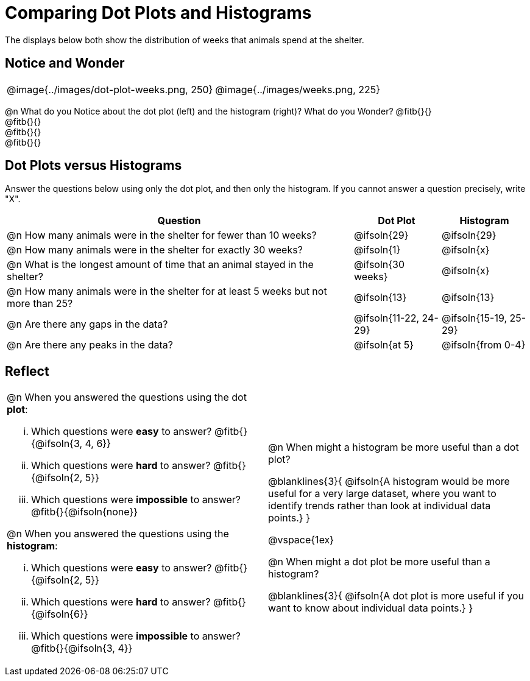 = Comparing Dot Plots and Histograms

The displays below both show the distribution of weeks that animals spend at the shelter.

== Notice and Wonder

[cols="^.>1a,^.>1a", frame="none"]
|===
| @image{../images/dot-plot-weeks.png, 250}
| @image{../images/weeks.png, 225}
|===

@n What do you Notice about the dot plot (left) and the histogram (right)? What do you Wonder? @fitb{}{} +
@fitb{}{} +
@fitb{}{} +
@fitb{}{}


== Dot Plots versus Histograms
Answer the questions below using only the dot plot, and then only the histogram. If you cannot answer a question precisely, write "X".

[cols="<.^4a,^.^1a, ^.^1a", options="header", shading="none"]
|===
| Question
| Dot Plot
| Histogram

| @n How many animals were in the shelter for fewer than 10 weeks?
| @ifsoln{29}
| @ifsoln{29}

| @n How many animals were in the shelter for exactly 30 weeks?
| @ifsoln{1}
| @ifsoln{x}

| @n What is the longest amount of time that an animal stayed in the shelter?
| @ifsoln{30 weeks}
| @ifsoln{x}

| @n How many animals were in the shelter for at least 5 weeks but not more than 25? | @ifsoln{13}
| @ifsoln{13}

| @n Are there any gaps in the data?
| @ifsoln{11-22, 24-29}
| @ifsoln{15-19, 25-29}

| @n Are there any peaks in the data?
| @ifsoln{at 5}
| @ifsoln{from 0-4}
|===

== Reflect

[cols="1a, 1a"]
|===
|
@n When you answered the questions using the dot *plot*:

... Which questions were *easy* to answer? @fitb{}{@ifsoln{3, 4, 6}}
... Which questions were *hard* to answer? @fitb{}{@ifsoln{2, 5}}
... Which questions were *impossible* to answer? @fitb{}{@ifsoln{none}}

@n When you answered the questions using the *histogram*:

... Which questions were *easy* to answer? @fitb{}{@ifsoln{2, 5}}
... Which questions were *hard* to answer? @fitb{}{@ifsoln{6}}
... Which questions were *impossible* to answer? @fitb{}{@ifsoln{3, 4}}

|
@n When might a histogram be more useful than a dot plot?

@blanklines{3}{
@ifsoln{A histogram would be more useful for a very large dataset, where you want to identify trends rather than look at individual data points.}
}

@vspace{1ex}

@n When might a dot plot be more useful than a histogram?

@blanklines{3}{
@ifsoln{A dot plot is more useful if you want to know about individual data points.}
}

|===

